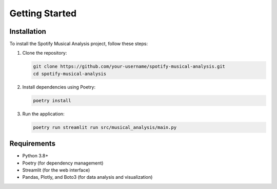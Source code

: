 Getting Started
===============

Installation
------------

To install the Spotify Musical Analysis project, follow these steps:

1. Clone the repository:

   .. code-block:: bash

      git clone https://github.com/your-username/spotify-musical-analysis.git
      cd spotify-musical-analysis

2. Install dependencies using Poetry:

   .. code-block:: bash

      poetry install

3. Run the application:

   .. code-block:: bash

      poetry run streamlit run src/musical_analysis/main.py

Requirements
------------

- Python 3.8+
- Poetry (for dependency management)
- Streamlit (for the web interface)
- Pandas, Plotly, and Boto3 (for data analysis and visualization)